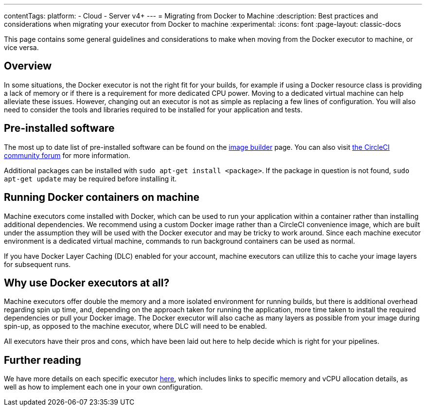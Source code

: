 ---
contentTags:
  platform:
  - Cloud
  - Server v4+
---
= Migrating from Docker to Machine
:description: Best practices and considerations when migrating your executor from Docker to machine
:experimental:
:icons: font
:page-layout: classic-docs


This page contains some general guidelines and considerations to make when moving from the Docker executor to machine, or vice versa.

[#overview]
== Overview

In some situations, the Docker executor is not the right fit for your builds, for example if using a Docker resource class is providing a lack of memory or if there is a requirement for more dedicated CPU power. Moving to a dedicated virtual machine can help alleviate these issues. However, changing out an executor is not as simple as replacing a few lines of configuration. You will also need to consider the tools and libraries required to be installed for your application and tests.

[#pre-installed-software]
== Pre-installed software

The most up to date list of pre-installed software can be found on the link:https://raw.githubusercontent.com/circleci/image-builder/picard-vm-image/provision.sh[image builder] page. You can also visit link:https://discuss.circleci.com/[the CircleCI community forum] for more information.

Additional packages can be installed with `sudo apt-get install <package>`. If the package in question is not found, `sudo apt-get update` may be required before installing it.

[#running-docker-containers-on-machine]
== Running Docker containers on machine

Machine executors come installed with Docker, which can be used to run your application within a container rather than installing additional dependencies. We recommend using a custom Docker image rather than a CircleCI convenience image, which are built under the assumption they will be used with the Docker executor and may be tricky to work around. Since each machine executor environment is a dedicated virtual machine, commands to run background containers can be used as normal.

If you have Docker Layer Caching (DLC) enabled for your account, machine executors can utilize this to cache your image layers for subsequent runs.

[#why-use-docker-executors-at-all]
== Why use Docker executors at all?

Machine executors offer double the memory and a more isolated environment for running builds, but there is additional overhead regarding spin up time, and, depending on the approach taken for running the application, more time taken to install the required dependencies or pull your Docker image. The Docker executor will also cache as many layers as possible from your image during spin-up, as opposed to the machine executor, where DLC will need to be enabled.

All executors have their pros and cons, which have been laid out here to help decide which is right for your pipelines.

[#further-reading]
== Further reading

We have more details on each specific executor xref:executor-intro#[here], which includes links to specific memory and vCPU allocation details, as well as how to implement each one in your own configuration.

